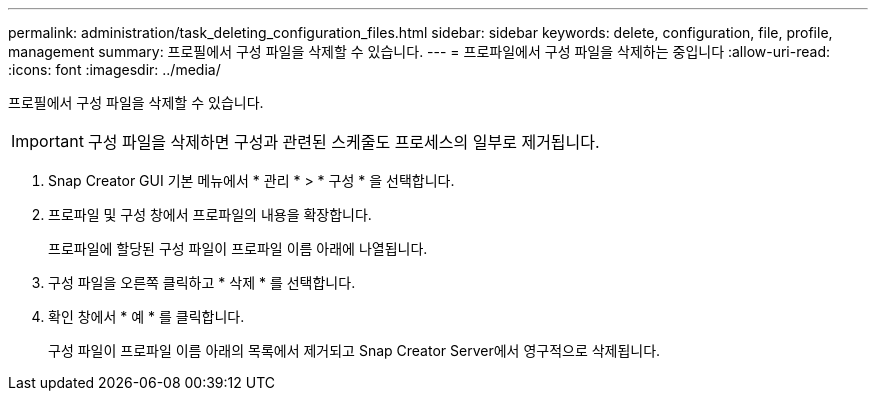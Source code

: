 ---
permalink: administration/task_deleting_configuration_files.html 
sidebar: sidebar 
keywords: delete, configuration, file, profile, management 
summary: 프로필에서 구성 파일을 삭제할 수 있습니다. 
---
= 프로파일에서 구성 파일을 삭제하는 중입니다
:allow-uri-read: 
:icons: font
:imagesdir: ../media/


[role="lead"]
프로필에서 구성 파일을 삭제할 수 있습니다.


IMPORTANT: 구성 파일을 삭제하면 구성과 관련된 스케줄도 프로세스의 일부로 제거됩니다.

. Snap Creator GUI 기본 메뉴에서 * 관리 * > * 구성 * 을 선택합니다.
. 프로파일 및 구성 창에서 프로파일의 내용을 확장합니다.
+
프로파일에 할당된 구성 파일이 프로파일 이름 아래에 나열됩니다.

. 구성 파일을 오른쪽 클릭하고 * 삭제 * 를 선택합니다.
. 확인 창에서 * 예 * 를 클릭합니다.
+
구성 파일이 프로파일 이름 아래의 목록에서 제거되고 Snap Creator Server에서 영구적으로 삭제됩니다.


